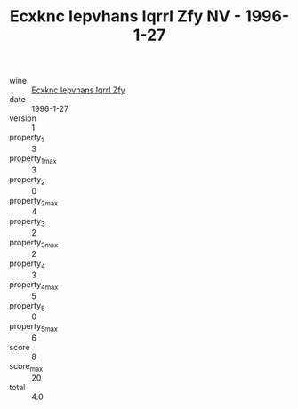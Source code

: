 :PROPERTIES:
:ID:                     8bd062b7-afd7-40e2-bbbf-41526d759d35
:END:
#+TITLE: Ecxknc Iepvhans Iqrrl Zfy NV - 1996-1-27

- wine :: [[id:c22b4dba-160f-49e1-9b83-6b755f176b94][Ecxknc Iepvhans Iqrrl Zfy]]
- date :: 1996-1-27
- version :: 1
- property_1 :: 3
- property_1_max :: 3
- property_2 :: 0
- property_2_max :: 4
- property_3 :: 2
- property_3_max :: 2
- property_4 :: 3
- property_4_max :: 5
- property_5 :: 0
- property_5_max :: 6
- score :: 8
- score_max :: 20
- total :: 4.0


